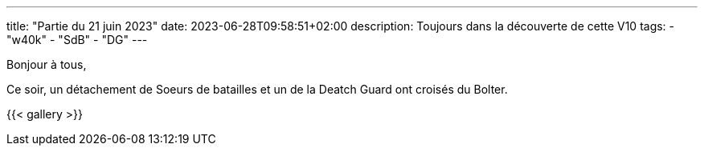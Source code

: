 ---
title: "Partie du 21 juin 2023"
date: 2023-06-28T09:58:51+02:00
description: Toujours dans la découverte de cette V10
tags:
    - "w40k"
    - "SdB"
    - "DG"
---

Bonjour à tous,

Ce soir, un détachement de Soeurs de batailles et un de la Deatch Guard ont croisés du Bolter.

{{< gallery >}}
